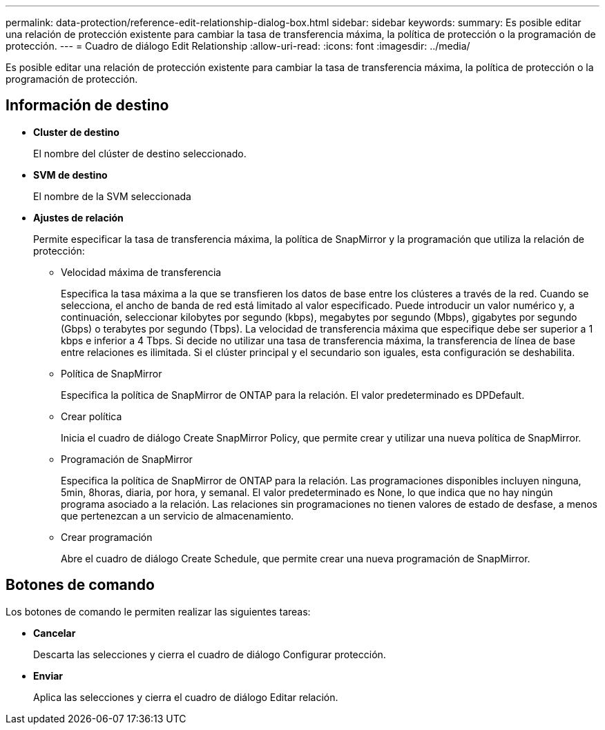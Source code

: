 ---
permalink: data-protection/reference-edit-relationship-dialog-box.html 
sidebar: sidebar 
keywords:  
summary: Es posible editar una relación de protección existente para cambiar la tasa de transferencia máxima, la política de protección o la programación de protección. 
---
= Cuadro de diálogo Edit Relationship
:allow-uri-read: 
:icons: font
:imagesdir: ../media/


[role="lead"]
Es posible editar una relación de protección existente para cambiar la tasa de transferencia máxima, la política de protección o la programación de protección.



== Información de destino

* *Cluster de destino*
+
El nombre del clúster de destino seleccionado.

* *SVM de destino*
+
El nombre de la SVM seleccionada

* *Ajustes de relación*
+
Permite especificar la tasa de transferencia máxima, la política de SnapMirror y la programación que utiliza la relación de protección:

+
** Velocidad máxima de transferencia
+
Especifica la tasa máxima a la que se transfieren los datos de base entre los clústeres a través de la red. Cuando se selecciona, el ancho de banda de red está limitado al valor especificado. Puede introducir un valor numérico y, a continuación, seleccionar kilobytes por segundo (kbps), megabytes por segundo (Mbps), gigabytes por segundo (Gbps) o terabytes por segundo (Tbps). La velocidad de transferencia máxima que especifique debe ser superior a 1 kbps e inferior a 4 Tbps. Si decide no utilizar una tasa de transferencia máxima, la transferencia de línea de base entre relaciones es ilimitada. Si el clúster principal y el secundario son iguales, esta configuración se deshabilita.

** Política de SnapMirror
+
Especifica la política de SnapMirror de ONTAP para la relación. El valor predeterminado es DPDefault.

** Crear política
+
Inicia el cuadro de diálogo Create SnapMirror Policy, que permite crear y utilizar una nueva política de SnapMirror.

** Programación de SnapMirror
+
Especifica la política de SnapMirror de ONTAP para la relación. Las programaciones disponibles incluyen ninguna, 5min, 8horas, diaria, por hora, y semanal. El valor predeterminado es None, lo que indica que no hay ningún programa asociado a la relación. Las relaciones sin programaciones no tienen valores de estado de desfase, a menos que pertenezcan a un servicio de almacenamiento.

** Crear programación
+
Abre el cuadro de diálogo Create Schedule, que permite crear una nueva programación de SnapMirror.







== Botones de comando

Los botones de comando le permiten realizar las siguientes tareas:

* *Cancelar*
+
Descarta las selecciones y cierra el cuadro de diálogo Configurar protección.

* *Enviar*
+
Aplica las selecciones y cierra el cuadro de diálogo Editar relación.


